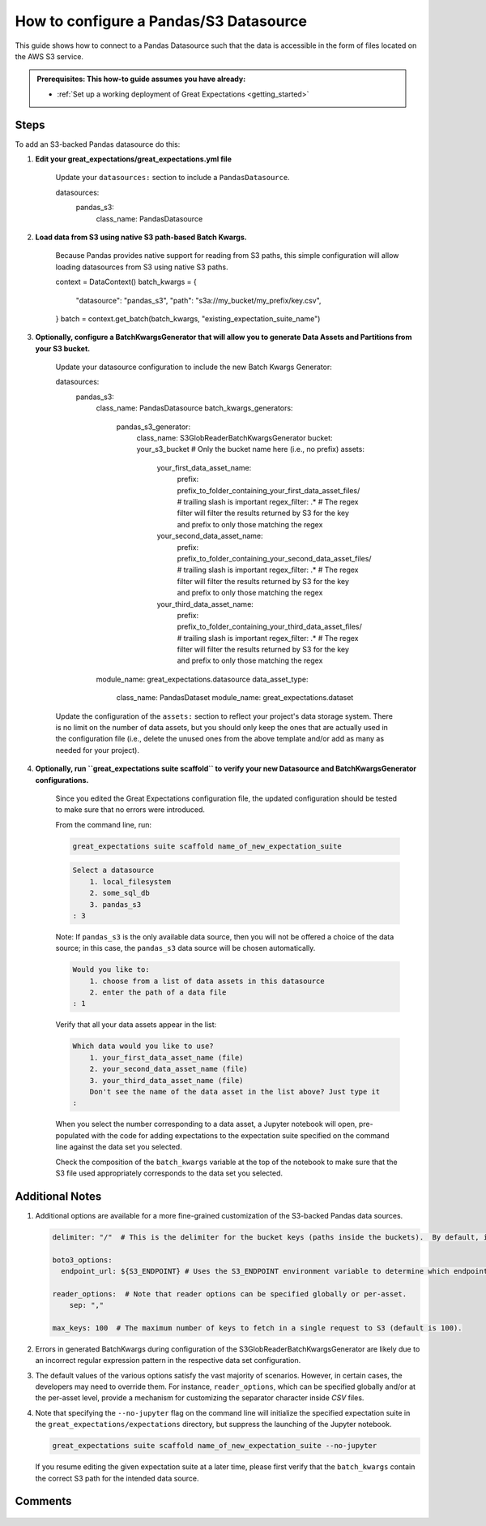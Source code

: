 .. _how_to_guides__configuring_datasources__how_to_configure_a_pandas_s3_datasource:

#######################################
How to configure a Pandas/S3 Datasource
#######################################

This guide shows how to connect to a Pandas Datasource such that the data is accessible in the form of files located on the AWS S3 service.

.. admonition:: Prerequisites: This how-to guide assumes you have already:

  - :ref:`Set up a working deployment of Great Expectations <getting_started>`

-----
Steps
-----

To add an S3-backed Pandas datasource do this:

#. **Edit your great_expectations/great_expectations.yml file**

    Update your ``datasources:`` section to include a ``PandasDatasource``.

    .. code-block:: yaml

    datasources:
      pandas_s3:
        class_name: PandasDatasource

#. **Load data from S3 using native S3 path-based Batch Kwargs.**

    Because Pandas provides native support for reading from S3 paths, this simple configuration will allow loading datasources from S3 using native S3 paths.

    .. code-block:: python

    context = DataContext()
    batch_kwargs = {
        "datasource": "pandas_s3",
        "path": "s3a://my_bucket/my_prefix/key.csv",
    }
    batch = context.get_batch(batch_kwargs, "existing_expectation_suite_name")

#. **Optionally, configure a BatchKwargsGenerator that will allow you to generate Data Assets and Partitions from your S3 bucket.**

    Update your datasource configuration to include the new Batch Kwargs Generator:

    .. code-block:: yaml

    datasources:
      pandas_s3:
        class_name: PandasDatasource
        batch_kwargs_generators:
          pandas_s3_generator:
            class_name: S3GlobReaderBatchKwargsGenerator
            bucket: your_s3_bucket # Only the bucket name here (i.e., no prefix)
            assets:
              your_first_data_asset_name:
                prefix: prefix_to_folder_containing_your_first_data_asset_files/ # trailing slash is important
                regex_filter: .*  # The regex filter will filter the results returned by S3 for the key and prefix to only those matching the regex
              your_second_data_asset_name:
                prefix: prefix_to_folder_containing_your_second_data_asset_files/ # trailing slash is important
                regex_filter: .*  # The regex filter will filter the results returned by S3 for the key and prefix to only those matching the regex
              your_third_data_asset_name:
                prefix: prefix_to_folder_containing_your_third_data_asset_files/ # trailing slash is important
                regex_filter: .*  # The regex filter will filter the results returned by S3 for the key and prefix to only those matching the regex
        module_name: great_expectations.datasource
        data_asset_type:
          class_name: PandasDataset
          module_name: great_expectations.dataset

    Update the configuration of the ``assets:`` section to reflect your project's data storage system.  There is no limit on the number of data assets, but you should only keep the ones that are actually used in the configuration file (i.e., delete the unused ones from the above template and/or add as many as needed for your project).

#. **Optionally, run ``great_expectations suite scaffold`` to verify your new Datasource and BatchKwargsGenerator configurations.**

    Since you edited the Great Expectations configuration file, the updated configuration should be tested to make sure that no errors were introduced.

    From the command line, run:

    .. code-block:: bash

        great_expectations suite scaffold name_of_new_expectation_suite

    .. code-block:: bash

        Select a datasource
            1. local_filesystem
            2. some_sql_db
            3. pandas_s3
        : 3

    Note: If ``pandas_s3`` is the only available data source, then you will not be offered a choice of the data source; in this case, the ``pandas_s3`` data source will be chosen automatically.

    .. code-block:: bash

        Would you like to:
            1. choose from a list of data assets in this datasource
            2. enter the path of a data file
        : 1

    Verify that all your data assets appear in the list:

    .. code-block:: bash

        Which data would you like to use?
            1. your_first_data_asset_name (file)
            2. your_second_data_asset_name (file)
            3. your_third_data_asset_name (file)
            Don't see the name of the data asset in the list above? Just type it
        :

    When you select the number corresponding to a data asset, a Jupyter notebook will open, pre-populated with the code for adding expectations to the expectation suite specified on the command line against the data set you selected.

    Check the composition of the ``batch_kwargs`` variable at the top of the notebook to make sure that the S3 file used appropriately corresponds to the data set you selected.

----------------
Additional Notes
----------------

#.
    Additional options are available for a more fine-grained customization of the S3-backed Pandas data sources.

    .. code-block:: yaml

        delimiter: "/"  # This is the delimiter for the bucket keys (paths inside the buckets).  By default, it is "/".

        boto3_options:
          endpoint_url: ${S3_ENDPOINT} # Uses the S3_ENDPOINT environment variable to determine which endpoint to use.

        reader_options:  # Note that reader options can be specified globally or per-asset.
            sep: ","

        max_keys: 100  # The maximum number of keys to fetch in a single request to S3 (default is 100).

#.  Errors in generated BatchKwargs during configuration of the S3GlobReaderBatchKwargsGenerator are likely due to an incorrect regular expression pattern in the respective data set configuration.

#.
    The default values of the various options satisfy the vast majority of scenarios.  However, in certain cases, the developers may need to override them.
    For instance, ``reader_options``, which can be specified globally and/or at the per-asset level, provide a mechanism for customizing the separator character inside *CSV* files.

#.
    Note that specifying the ``--no-jupyter`` flag on the command line will initialize the specified expectation suite in the ``great_expectations/expectations`` directory, but suppress the launching of the Jupyter notebook.

    .. code-block:: bash

        great_expectations suite scaffold name_of_new_expectation_suite --no-jupyter

    If you resume editing the given expectation suite at a later time, please first verify that the ``batch_kwargs`` contain the correct S3 path for the intended data source.

--------
Comments
--------

    .. discourse::
        :topic_identifier: 168
